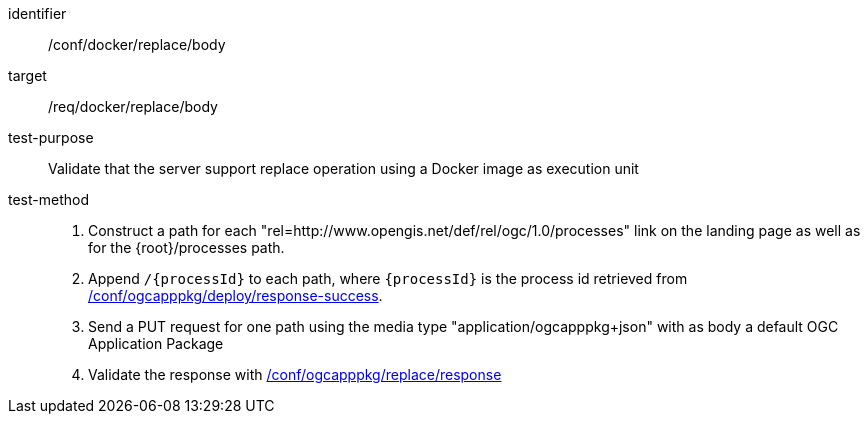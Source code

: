 [[ats_docker_replace_body]]

[abstract_test]
====
[%metadata]
identifier:: /conf/docker/replace/body
target:: /req/docker/replace/body
test-purpose:: Validate that the server support replace operation using a Docker image as execution unit
test-method::
+
--
1. Construct a path for each "rel=http://www.opengis.net/def/rel/ogc/1.0/processes" link on the landing page as well as for the {root}/processes path.

2. Append `/{processId}` to each path, where `{processId}` is the process id retrieved from <<ats_ogcapppkg_deploy_response-success,/conf/ogcapppkg/deploy/response-success>>.

3. Send a PUT request for one path using the media type "application/ogcapppkg+json" with as body a default OGC Application Package

4. Validate the response with <<ats_ogcapppkg_replace_response,/conf/ogcapppkg/replace/response>>
--
====

